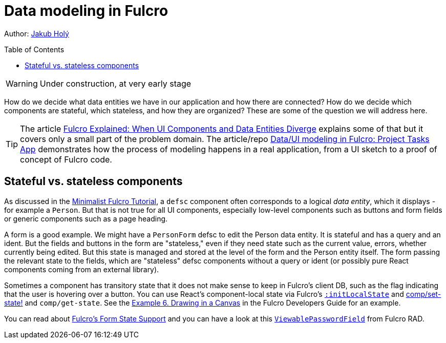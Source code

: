# Data modeling in Fulcro
:toc:
:toc-placement!:
:toclevels: 2
:description: An exploration of how to model data using data entities and links between them and how to map those onto stateful and stateless components

Author: https://holyjak.cz/[Jakub Holý]

toc::[]

WARNING: Under construction, at very early stage

How do we decide what data entities we have in our application and how there are connected? How do we decide which components are stateful, which stateless, and how they are organized? These are some of the question we will address here.

[TIP]
====
The article https://blog.jakubholy.net/2020/fulcro-divergent-ui-data/[Fulcro Explained: When UI Components and Data Entities Diverge] explains some of that but it covers only a small part of the problem domain. The article/repo https://github.com/holyjak/minimalist-fulcro-template-backendless/tree/experiment/data-modeling-task-app#dataui-modeling-in-fulcro-project-tasks-app[Data/UI modeling in Fulcro: Project Tasks App] demonstrates how the process of modeling happens in a real application, from a UI sketch to a proof of concept of Fulcro code.
====

## Stateful vs. stateless components

As discussed in the xref:tutorial-minimalist-fulcro:index.adoc[Minimalist Fulcro Tutorial], a `defsc` component often corresponds to a logical _data entity_, which it displays - for example a `Person`. But that is not true for all UI components, especially low-level components such as buttons and form fields or generic components such as a page heading.

A form is a good example. We might have a `PersonForm` defsc to edit the Person data entity. It is stateful and has a query and an ident. But the fields  and buttons in the form are "stateless," even if they need state such as the current value, errors, whether currently being edited. But this state is managed and stored at the level of the form and the Person entity itself. The form passing the relevant state to the fields, which are "stateless" defsc components without a query or ident (or possibly pure React components coming from an external library).

Sometimes a component has transitory state that it does not make sense to keep in Fulcro's client DB, such as the flag indicating that the user is hovering over a button. You can use React's component-local state via Fulcro's https://book.fulcrologic.com/#_react_lifecycle_methods[`:initLocalState`] and https://cljdoc.org/d/com.fulcrologic/fulcro/3.5.13/api/com.fulcrologic.fulcro.components#set-state![comp/set-state!] and `comp/get-state`. See the https://book.fulcrologic.com/#_dynamically_rendering_into_a_canvas[Example 6. Drawing in a Canvas] in the Fulcro Developers Guide for an example.

You can read about https://book.fulcrologic.com/#FormState[Fulcro's Form State Support] and you can have a look at this https://github.com/fulcrologic/fulcro-rad-semantic-ui/blob/f431d9d650444e46ac3fa36b2fde74714984c1fe/src/main/com/fulcrologic/rad/rendering/semantic_ui/text_field.cljc#L27[`ViewablePasswordField`] from Fulcro RAD.
